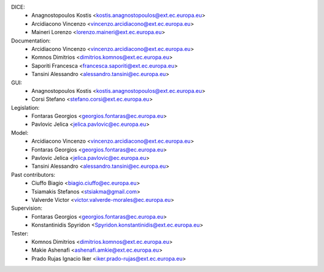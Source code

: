 DICE:
    - Anagnostopoulos Kostis <kostis.anagnostopoulos@ext.ec.europa.eu>
    - Arcidiacono Vincenzo <vincenzo.arcidiacono@ext.ec.europa.eu>
    - Maineri Lorenzo <lorenzo.maineri@ext.ec.europa.eu>
Documentation:
    - Arcidiacono Vincenzo <vincenzo.arcidiacono@ext.ec.europa.eu>
    - Komnos Dimitrios <dimitrios.komnos@ext.ec.europa.eu>
    - Saporiti Francesca <francesca.saporiti@ext.ec.europa.eu>
    - Tansini Alessandro <alessandro.tansini@ec.europa.eu>
GUI:
    - Anagnostopoulos Kostis <kostis.anagnostopoulos@ext.ec.europa.eu>
    - Corsi Stefano <stefano.corsi@ext.ec.europa.eu>
Legislation:
    - Fontaras Georgios <georgios.fontaras@ec.europa.eu>
    - Pavlovic Jelica <jelica.pavlovic@ec.europa.eu>
Model:
    - Arcidiacono Vincenzo <vincenzo.arcidiacono@ext.ec.europa.eu>
    - Fontaras Georgios <georgios.fontaras@ec.europa.eu>
    - Pavlovic Jelica <jelica.pavlovic@ec.europa.eu>
    - Tansini Alessandro <alessandro.tansini@ec.europa.eu>
Past contributors:
    - Ciuffo Biagio <biagio.ciuffo@ec.europa.eu>
    - Tsiamakis Stefanos <stsiakma@gmail.com>
    - Valverde Victor <victor.valverde-morales@ec.europa.eu>
Supervision:
    - Fontaras Georgios <georgios.fontaras@ec.europa.eu>
    - Konstantinidis Spyridon <Spyridon.konstantinidis@ext.ec.europa.eu>
Tester:
    - Komnos Dimitrios <dimitrios.komnos@ext.ec.europa.eu>
    - Makie Ashenafi <ashenafi.amkie@ext.ec.europa.eu>
    - Prado Rujas Ignacio Iker <iker.prado-rujas@ext.ec.europa.eu>

